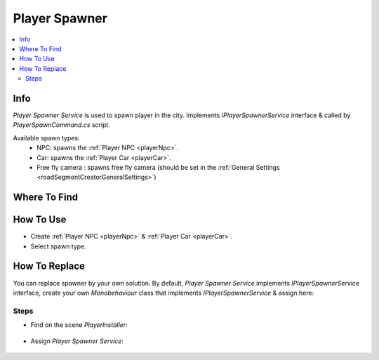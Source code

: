 .. _playerSpawner:

Player Spawner
=====

.. contents::
   :local:

Info
-------------------	

| `Player Spawner Service` is used to spawn player in the city. Implements `IPlayerSpawnerService` interface & called by `PlayerSpawnCommand.cs` script.

Available spawn types:
	* NPC: spawns the :ref:`Player NPC <playerNpc>`.
	* Car: spawns the :ref:`Player Car <playerCar>`.
	* Free fly camera : spawns free fly camera (should be set in the :ref:`General Settings <roadSegmentCreatorGeneralSettings>`)

Where To Find
-------------------	

	.. image:: /images/gettingstarted/PlayerSpawner.png
	
How To Use
-------------------	

* Create :ref:`Player NPC <playerNpc>` & :ref:`Player Car <playerCar>`.
* Select spawn type.

How To Replace
-------------------	

You can replace spawner by your own solution.
By default, `Player Spawner Service` implements `IPlayerSpawnerService` interface, create your own `Monobehaviour` class that implements `IPlayerSpawnerService` & assign here:

Steps
~~~~~~~~~~~~

* Find on the scene `PlayerInstaller`:

	.. image:: /images/gettingstarted/PlayerSpawnerInstaller.png
	
* Assign `Player Spawner Service`:
	
	.. image:: /images/gettingstarted/PlayerSpawnerInstaller2.png